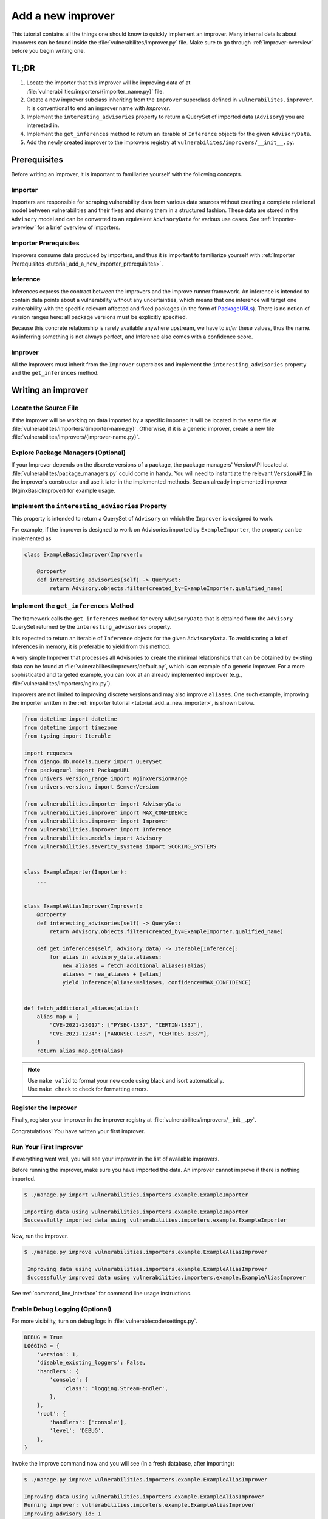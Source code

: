 .. _tutorial_add_a_new_improver:

Add a new improver
====================

This tutorial contains all the things one should know to quickly
implement an improver.
Many internal details about improvers can be found inside the
:file:`vulnerabilites/improver.py` file.
Make sure to go through :ref:`improver-overview` before you begin writing one.

TL;DR
-------

#. Locate the importer that this improver will be improving data of at
   :file:`vulnerabilities/importers/{importer_name.py}` file.
#. Create a new improver subclass inheriting from the ``Improver`` superclass defined in
   ``vulnerabilites.improver``. It is conventional to end an improver name with *Improver*.
#. Implement the ``interesting_advisories`` property to return a QuerySet of imported data
   (``Advisory``) you are interested in.
#. Implement the ``get_inferences`` method to return an iterable of ``Inference`` objects for the
   given ``AdvisoryData``.
#. Add the newly created improver to the improvers registry at
   ``vulnerabilites/improvers/__init__.py``.

Prerequisites
--------------

Before writing an improver, it is important to familiarize yourself with the following concepts.

Importer
^^^^^^^^^^

Importers are responsible for scraping vulnerability data from various data sources without creating
a complete relational model between vulnerabilities and their fixes and storing them in a structured
fashion. These data are stored in the ``Advisory`` model and can be converted to an equivalent
``AdvisoryData`` for various use cases.
See :ref:`importer-overview` for a brief overview of importers.

Importer Prerequisites
^^^^^^^^^^^^^^^^^^^^^^^

Improvers consume data produced by importers, and thus it is important to familiarize yourself with
:ref:`Importer Prerequisites <tutorial_add_a_new_importer_prerequisites>`.

Inference
^^^^^^^^^^^

Inferences express the contract between the improvers and the improve runner framework.
An inference is intended to contain data points about a vulnerability without any uncertainties,
which means that one inference will target one vulnerability with the specific relevant affected and
fixed packages (in the form of `PackageURLs <https://github.com/package-url/packageurl-python>`_).
There is no notion of version ranges here: all package versions must be explicitly specified.

Because this concrete relationship is rarely available anywhere upstream, we have to *infer*
these values, thus the name.
As inferring something is not always perfect, and Inference also comes with a confidence score.

Improver
^^^^^^^^^

All the Improvers must inherit from the ``Improver`` superclass and implement the
``interesting_advisories`` property and the ``get_inferences`` method.

Writing an improver
---------------------

Locate the Source File
^^^^^^^^^^^^^^^^^^^^^^^^

If the improver will be working on data imported by a specific importer, it  will be located in
the same file at :file:`vulnerabilites/importers/{importer-name.py}`.  Otherwise, if it is a
generic improver, create a new file :file:`vulnerabilites/improvers/{improver-name.py}`.

Explore Package Managers (Optional)
^^^^^^^^^^^^^^^^^^^^^^^^^^^^^^^^^^^^

If your Improver depends on the discrete versions of a package, the package managers' VersionAPI
located at :file:`vulnerabilites/package_managers.py` could come in handy.  You will need to
instantiate the relevant ``VersionAPI`` in the improver's constructor and use it later in the
implemented methods. See an already implemented improver (NginxBasicImprover) for example usage.

Implement the ``interesting_advisories`` Property
^^^^^^^^^^^^^^^^^^^^^^^^^^^^^^^^^^^^^^^^^^^^^^^^^^

This property is intended to return a QuerySet of ``Advisory`` on which the ``Improver`` is
designed to work.

For example, if the improver is designed to work on Advisories imported by ``ExampleImporter``,
the property can be implemented as

.. code-block:: python

    class ExampleBasicImprover(Improver):

        @property
        def interesting_advisories(self) -> QuerySet:
            return Advisory.objects.filter(created_by=ExampleImporter.qualified_name)

Implement the ``get_inferences`` Method
^^^^^^^^^^^^^^^^^^^^^^^^^^^^^^^^^^^^^^^^^

The framework calls the ``get_inferences`` method for every ``AdvisoryData`` that is obtained from
the ``Advisory`` QuerySet returned by the ``interesting_advisories`` property.

It is expected to return an iterable of ``Inference`` objects for the given ``AdvisoryData``. To
avoid storing a lot of Inferences in memory, it is preferable to yield from this method.

A very simple Improver that processes all Advisories to create the minimal relationships that can
be obtained by existing data can be found at :file:`vulnerabilites/improvers/default.py`, which is
an example of a generic improver.  For a more sophisticated and targeted example, you can look
at an already implemented improver (e.g., :file:`vulnerabilites/importers/nginx.py`).

Improvers are not limited to improving discrete versions and may also improve ``aliases``.
One such example, improving the importer written in the :ref:`importer tutorial
<tutorial_add_a_new_importer>`, is shown below.

.. code-block:: python

    from datetime import datetime
    from datetime import timezone
    from typing import Iterable

    import requests
    from django.db.models.query import QuerySet
    from packageurl import PackageURL
    from univers.version_range import NginxVersionRange
    from univers.versions import SemverVersion

    from vulnerabilities.importer import AdvisoryData
    from vulnerabilities.improver import MAX_CONFIDENCE
    from vulnerabilities.improver import Improver
    from vulnerabilities.improver import Inference
    from vulnerabilities.models import Advisory
    from vulnerabilities.severity_systems import SCORING_SYSTEMS


    class ExampleImporter(Importer):
        ...


    class ExampleAliasImprover(Improver):
        @property
        def interesting_advisories(self) -> QuerySet:
            return Advisory.objects.filter(created_by=ExampleImporter.qualified_name)

        def get_inferences(self, advisory_data) -> Iterable[Inference]:
            for alias in advisory_data.aliases:
                new_aliases = fetch_additional_aliases(alias)
                aliases = new_aliases + [alias]
                yield Inference(aliases=aliases, confidence=MAX_CONFIDENCE)


    def fetch_additional_aliases(alias):
        alias_map = {
            "CVE-2021-23017": ["PYSEC-1337", "CERTIN-1337"],
            "CVE-2021-1234": ["ANONSEC-1337", "CERTDES-1337"],
        }
        return alias_map.get(alias)


.. note::

   | Use ``make valid`` to format your new code using black and isort automatically.
   | Use ``make check`` to check for formatting errors.

Register the Improver
^^^^^^^^^^^^^^^^^^^^^^

Finally, register your improver in the improver registry at
:file:`vulnerabilites/improvers/__init__.py`.

.. code-block:: python
   :emphasize-lines: 7

    from vulnerabilities import importers
    from vulnerabilities.improvers import default

    IMPROVERS_REGISTRY = [
        default.DefaultImprover,
        importers.nginx.NginxBasicImprover,
        importers.example.ExampleAliasImprover,
    ]

    IMPROVERS_REGISTRY = {x.qualified_name: x for x in IMPROVERS_REGISTRY}

Congratulations! You have written your first improver.

Run Your First Improver
^^^^^^^^^^^^^^^^^^^^^^^^^^

If everything went well, you will see your improver in the list of available improvers.

.. code-block:: console
   :emphasize-lines: 6

    $ ./manage.py improve --list

    Vulnerability data can be processed by these available improvers:
    vulnerabilities.improvers.default.DefaultImprover
    vulnerabilities.importers.nginx.NginxBasicImprover
    vulnerabilities.importers.example.ExampleAliasImprover

Before running the improver, make sure you have imported the data. An improver cannot improve if
there is nothing imported.

.. code-block:: console

    $ ./manage.py import vulnerabilities.importers.example.ExampleImporter

    Importing data using vulnerabilities.importers.example.ExampleImporter
    Successfully imported data using vulnerabilities.importers.example.ExampleImporter

Now, run the improver.

.. code-block:: console

   $ ./manage.py improve vulnerabilities.importers.example.ExampleAliasImprover

    Improving data using vulnerabilities.importers.example.ExampleAliasImprover
    Successfully improved data using vulnerabilities.importers.example.ExampleAliasImprover

See :ref:`command_line_interface` for command line usage instructions.

Enable Debug Logging (Optional)
^^^^^^^^^^^^^^^^^^^^^^^^^^^^^^^^^

For more visibility, turn on debug logs in :file:`vulnerablecode/settings.py`.

.. code-block:: python

    DEBUG = True
    LOGGING = {
        'version': 1,
        'disable_existing_loggers': False,
        'handlers': {
            'console': {
                'class': 'logging.StreamHandler',
            },
        },
        'root': {
            'handlers': ['console'],
            'level': 'DEBUG',
        },
    }

Invoke the improve command now and you will see (in a fresh database, after importing):

.. code-block:: console

    $ ./manage.py improve vulnerabilities.importers.example.ExampleAliasImprover

    Improving data using vulnerabilities.importers.example.ExampleAliasImprover
    Running improver: vulnerabilities.importers.example.ExampleAliasImprover
    Improving advisory id: 1
    New alias for <Vulnerability: VULCOID-23dd9060-3bc0-4454-bfbd-d16c08a966a6>: PYSEC-1337
    New alias for <Vulnerability: VULCOID-23dd9060-3bc0-4454-bfbd-d16c08a966a6>: CVE-2021-23017
    New alias for <Vulnerability: VULCOID-23dd9060-3bc0-4454-bfbd-d16c08a966a6>: CERTIN-1337
    Improving advisory id: 2
    New alias for <Vulnerability: VULCOID-fae4e06e-4815-45fe-ae95-8d2356ffb5b9>: CERTDES-1337
    New alias for <Vulnerability: VULCOID-fae4e06e-4815-45fe-ae95-8d2356ffb5b9>: ANONSEC-1337
    New alias for <Vulnerability: VULCOID-fae4e06e-4815-45fe-ae95-8d2356ffb5b9>: CVE-2021-1234
    Finished improving using vulnerabilities.importers.example.ExampleAliasImprover.
    Successfully improved data using vulnerabilities.importers.example.ExampleAliasImprover

.. note::

   Even though CVE-2021-23017 and CVE-2021-1234 are not supplied by this improver, the output above shows them
   because we left out running the ``DefaultImprover`` in the example. The ``DefaultImprover``
   inserts minimal data found via the importers in the database (here, the above two CVEs). Run
   importer, DefaultImprover, and then your improver in this sequence to avoid this anomaly.

